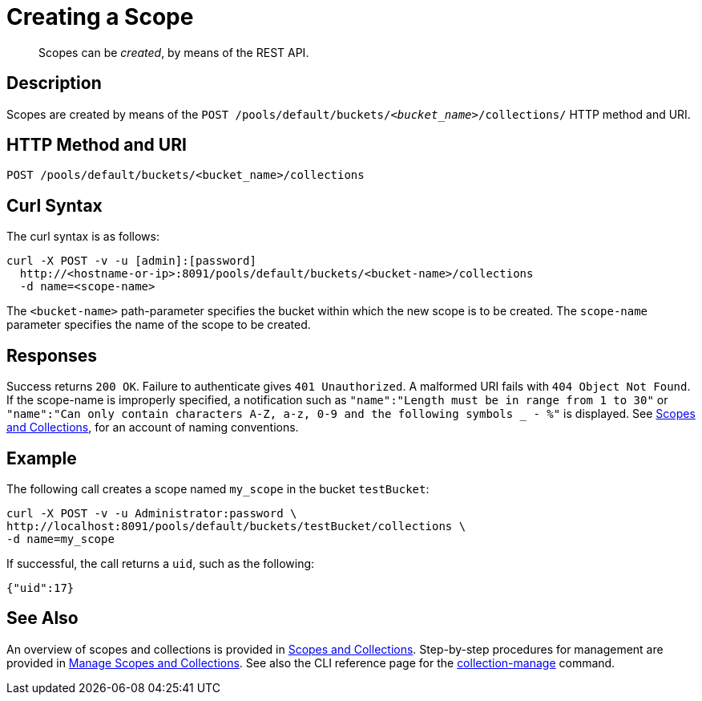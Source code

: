 = Creating a Scope
:page-status: Developer Preview

[abstract]
Scopes can be _created_, by means of the REST API.

== Description
Scopes are created by means of the `POST /pools/default/buckets/_<bucket_name>_/collections/` HTTP method and URI.

== HTTP Method and URI

----
POST /pools/default/buckets/<bucket_name>/collections
----

== Curl Syntax

The curl syntax is as follows:

----
curl -X POST -v -u [admin]:[password]
  http://<hostname-or-ip>:8091/pools/default/buckets/<bucket-name>/collections
  -d name=<scope-name>
----

The `<bucket-name>` path-parameter specifies the bucket within which the new scope is to be created.
The `scope-name` parameter specifies the name of the scope to be created.

== Responses

Success returns `200 OK`.
Failure to authenticate gives `401 Unauthorized`.
A malformed URI fails with `404 Object Not Found`.
If the scope-name is improperly specified, a notification such as `"name":"Length must be in range from 1 to 30"` or `"name":"Can only contain characters A-Z, a-z, 0-9 and the following symbols _ - %"` is displayed.
See xref:learn:data/scopes-and-collections.adoc[Scopes and Collections], for an account of naming conventions.

== Example

The following call creates a scope named `my_scope` in the bucket `testBucket`:

----
curl -X POST -v -u Administrator:password \
http://localhost:8091/pools/default/buckets/testBucket/collections \
-d name=my_scope
----

If successful, the call returns a `uid`, such as the following:

----
{"uid":17}
----

== See Also

An overview of scopes and collections is provided in xref:learn:data/scopes-and-collections.adoc[Scopes and Collections].
Step-by-step procedures for management are provided in xref:manage:manage-scopes-and-collections/manage-scopes-and-collections.adoc[Manage Scopes and Collections].
See also the CLI reference page for the xref:cli:cbcli/couchbase-cli-collection-manage.adoc[collection-manage] command.
